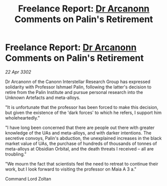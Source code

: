 :PROPERTIES:
:ID:       5bbfc3e2-31bc-4800-9d73-557535ec2d7e
:END:
#+title: Freelance Report: [[id:941ab45b-f406-4b3a-a99b-557941634355][Dr Arcanonn]] Comments on Palin's Retirement
#+filetags: :3302:galnet:

* Freelance Report: [[id:941ab45b-f406-4b3a-a99b-557941634355][Dr Arcanonn]] Comments on Palin's Retirement

/22 Apr 3302/

Dr Arcanonn of the Canonn Interstellar Research Group has expressed solidarity with Professor Ishmael Palin, following the latter's decision to retire from the Palin Institute and pursue personal research into the Unknown Artefacts and meta-alloys. 

"It is unfortunate that the professor has been forced to make this decision, but given the existence of the 'dark forces' to which he refers, I support him wholeheartedly." 

"I have long been concerned that there are people out there with greater knowledge of the UAs and meta-alloys, and with darker intentions. The secretive convoys, Palin's abduction, the unexplained increases in the black market value of UAs, the purchase of hundreds of thousands of tonnes of meta-alloys at Obsidian Orbital, and the death threats I received – all are troubling." 

"We mourn the fact that scientists feel the need to retreat to continue their work, but I look forward to visiting the professor on Maia A 3 a." 

Command Lord Zoltan
